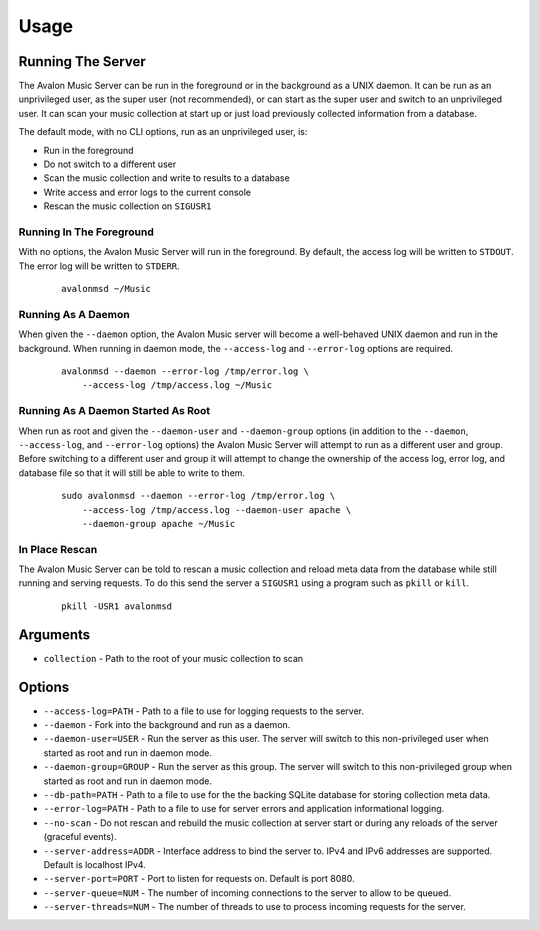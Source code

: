 Usage
-----

Running The Server
~~~~~~~~~~~~~~~~~~

The Avalon Music Server can be run in the foreground or in the background as a UNIX 
daemon. It can be run as an unprivileged user, as the super user (not recommended), 
or can start as the super user and switch to an unprivileged user. It can scan your
music collection at start up or just load previously collected information from a
database.

The default mode, with no CLI options, run as an unprivileged user, is:

* Run in the foreground
* Do not switch to a different user
* Scan the music collection and write to results to a database
* Write access and error logs to the current console
* Rescan the music collection on ``SIGUSR1``

Running In The Foreground
=========================

With no options, the Avalon Music Server will run in the foreground. By default, the
access log will be written to ``STDOUT``. The error log will be written to ``STDERR``.

  ::

    avalonmsd ~/Music

Running As A Daemon
===================

When given the ``--daemon`` option, the Avalon Music server will become a well-behaved
UNIX daemon and run in the background. When running in daemon mode, the ``--access-log``
and ``--error-log`` options are required.

  ::

     avalonmsd --daemon --error-log /tmp/error.log \
         --access-log /tmp/access.log ~/Music


Running As A Daemon Started As Root
===================================

When run as root and given the ``--daemon-user`` and ``--daemon-group`` options (in
addition to the ``--daemon``, ``--access-log``, and ``--error-log`` options) the
Avalon Music Server will attempt to run as a different user and group. Before switching
to a different user and group it will attempt to change the ownership of the access log,
error log, and database file so that it will still be able to write to them.

  ::

    sudo avalonmsd --daemon --error-log /tmp/error.log \
        --access-log /tmp/access.log --daemon-user apache \
        --daemon-group apache ~/Music


In Place Rescan
===============

The Avalon Music Server can be told to rescan a music collection and reload meta data
from the database while still running and serving requests. To do this send the server
a ``SIGUSR1`` using a program such as ``pkill`` or ``kill``.

  ::

    pkill -USR1 avalonmsd


Arguments
~~~~~~~~~

* ``collection`` - Path to the root of your music collection to scan

Options
~~~~~~~

* ``--access-log=PATH`` - Path to a file to use for logging requests to the server.

* ``--daemon`` - Fork into the background and run as a daemon.

* ``--daemon-user=USER`` - Run the server as this user. The server will switch to this non-privileged user when started as root and run in daemon mode.

* ``--daemon-group=GROUP`` - Run the server as this group. The server will switch to this non-privileged group when started as root and run in daemon mode.

* ``--db-path=PATH`` - Path to a file to use for the the backing SQLite database for storing collection meta data.

* ``--error-log=PATH`` - Path to a file to use for server errors and application informational logging.

* ``--no-scan`` - Do not rescan and rebuild the music collection at server start or during any reloads of the server (graceful events).

* ``--server-address=ADDR`` - Interface address to bind the server to. IPv4 and IPv6 addresses are supported. Default is localhost IPv4.

* ``--server-port=PORT`` - Port to listen for requests on. Default is port 8080.

* ``--server-queue=NUM`` - The number of incoming connections to the server to allow to be queued.

* ``--server-threads=NUM`` - The number of threads to use to process incoming requests for the server.

